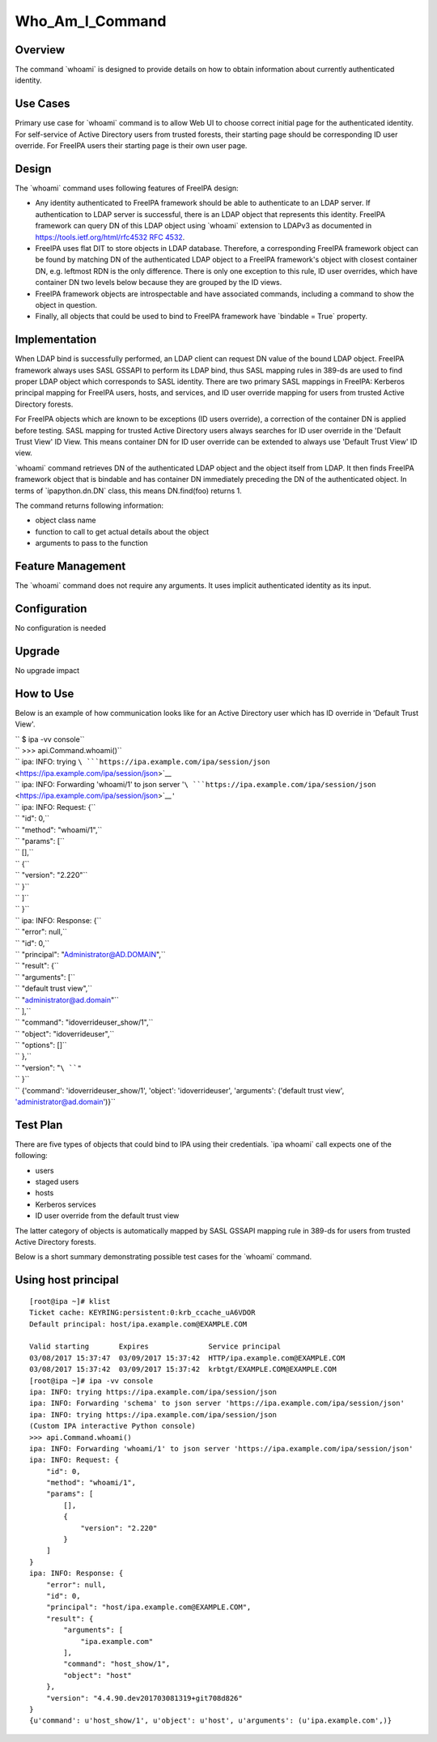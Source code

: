 Who_Am_I_Command
================

Overview
--------

The command \`whoami\` is designed to provide details on how to obtain
information about currently authenticated identity.



Use Cases
---------

Primary use case for \`whoami\` command is to allow Web UI to choose
correct initial page for the authenticated identity. For self-service of
Active Directory users from trusted forests, their starting page should
be corresponding ID user override. For FreeIPA users their starting page
is their own user page.

Design
------

The \`whoami\` command uses following features of FreeIPA design:

-  Any identity authenticated to FreeIPA framework should be able to
   authenticate to an LDAP server. If authentication to LDAP server is
   successful, there is an LDAP object that represents this identity.
   FreeIPA framework can query DN of this LDAP object using \`whoami\`
   extension to LDAPv3 as documented in
   `https://tools.ietf.org/html/rfc4532 RFC
   4532 <https://tools.ietf.org/html/rfc4532_RFC_4532>`__.
-  FreeIPA uses flat DIT to store objects in LDAP database. Therefore, a
   corresponding FreeIPA framework object can be found by matching DN of
   the authenticated LDAP object to a FreeIPA framework's object with
   closest container DN, e.g. leftmost RDN is the only difference. There
   is only one exception to this rule, ID user overrides, which have
   container DN two levels below because they are grouped by the ID
   views.
-  FreeIPA framework objects are introspectable and have associated
   commands, including a command to show the object in question.
-  Finally, all objects that could be used to bind to FreeIPA framework
   have \`bindable = True\` property.

Implementation
--------------

When LDAP bind is successfully performed, an LDAP client can request DN
value of the bound LDAP object. FreeIPA framework always uses SASL
GSSAPI to perform its LDAP bind, thus SASL mapping rules in 389-ds are
used to find proper LDAP object which corresponds to SASL identity.
There are two primary SASL mappings in FreeIPA: Kerberos principal
mapping for FreeIPA users, hosts, and services, and ID user override
mapping for users from trusted Active Directory forests.

For FreeIPA objects which are known to be exceptions (ID users
override), a correction of the container DN is applied before testing.
SASL mapping for trusted Active Directory users always searches for ID
user override in the 'Default Trust View' ID View. This means container
DN for ID user override can be extended to always use 'Default Trust
View' ID view.

\`whoami\` command retrieves DN of the authenticated LDAP object and the
object itself from LDAP. It then finds FreeIPA framework object that is
bindable and has container DN immediately preceding the DN of the
authenticated object. In terms of \`ipapython.dn.DN\` class, this means
DN.find(foo) returns 1.

The command returns following information:

-  object class name
-  function to call to get actual details about the object
-  arguments to pass to the function



Feature Management
------------------

The \`whoami\` command does not require any arguments. It uses implicit
authenticated identity as its input.

Configuration
----------------------------------------------------------------------------------------------

No configuration is needed

Upgrade
-------

No upgrade impact



How to Use
----------

Below is an example of how communication looks like for an Active
Directory user which has ID override in 'Default Trust View'.

| ``       $ ipa -vv console``
| ``       >>> api.Command.whoami()``
| ``       ipa: INFO: trying ``\ ```https://ipa.example.com/ipa/session/json`` <https://ipa.example.com/ipa/session/json>`__
| ``       ipa: INFO: Forwarding 'whoami/1' to json server '``\ ```https://ipa.example.com/ipa/session/json`` <https://ipa.example.com/ipa/session/json>`__\ ``'``
| ``       ipa: INFO: Request: {``
| ``           "id": 0,``
| ``           "method": "whoami/1",``
| ``           "params": [``
| ``               [],``
| ``               {``
| ``                   "version": "2.220"``
| ``               }``
| ``           ]``
| ``       }``
| ``       ipa: INFO: Response: {``
| ``           "error": null,``
| ``           "id": 0,``
| ``           "principal": "Administrator@AD.DOMAIN",``
| ``           "result": {``
| ``               "arguments": [``
| ``                   "default trust view",``
| ``                   "administrator@ad.domain"``
| ``               ],``
| ``               "command": "idoverrideuser_show/1",``
| ``               "object": "idoverrideuser",``
| ``               "options": []``
| ``           },``
| ``           "version": "``\ ``"``
| ``       }``
| ``      {'command': 'idoverrideuser_show/1', 'object': 'idoverrideuser', 'arguments': ('default trust view', 'administrator@ad.domain')}``



Test Plan
---------

There are five types of objects that could bind to IPA using their
credentials. \`ipa whoami\` call expects one of the following:

-  users
-  staged users
-  hosts
-  Kerberos services
-  ID user override from the default trust view

The latter category of objects is automatically mapped by SASL GSSAPI
mapping rule in 389-ds for users from trusted Active Directory forests.

Below is a short summary demonstrating possible test cases for the
\`whoami\` command.



Using host principal
----------------------------------------------------------------------------------------------

::

   [root@ipa ~]# klist
   Ticket cache: KEYRING:persistent:0:krb_ccache_uA6VDOR
   Default principal: host/ipa.example.com@EXAMPLE.COM

   Valid starting       Expires              Service principal
   03/08/2017 15:37:47  03/09/2017 15:37:42  HTTP/ipa.example.com@EXAMPLE.COM
   03/08/2017 15:37:42  03/09/2017 15:37:42  krbtgt/EXAMPLE.COM@EXAMPLE.COM
   [root@ipa ~]# ipa -vv console
   ipa: INFO: trying https://ipa.example.com/ipa/session/json
   ipa: INFO: Forwarding 'schema' to json server 'https://ipa.example.com/ipa/session/json'
   ipa: INFO: trying https://ipa.example.com/ipa/session/json
   (Custom IPA interactive Python console)
   >>> api.Command.whoami()
   ipa: INFO: Forwarding 'whoami/1' to json server 'https://ipa.example.com/ipa/session/json'
   ipa: INFO: Request: {
       "id": 0, 
       "method": "whoami/1", 
       "params": [
           [], 
           {
               "version": "2.220"
           }
       ]
   }
   ipa: INFO: Response: {
       "error": null, 
       "id": 0, 
       "principal": "host/ipa.example.com@EXAMPLE.COM", 
       "result": {
           "arguments": [
               "ipa.example.com"
           ], 
           "command": "host_show/1", 
           "object": "host"
       }, 
       "version": "4.4.90.dev201703081319+git708d826"
   }
   {u'command': u'host_show/1', u'object': u'host', u'arguments': (u'ipa.example.com',)}